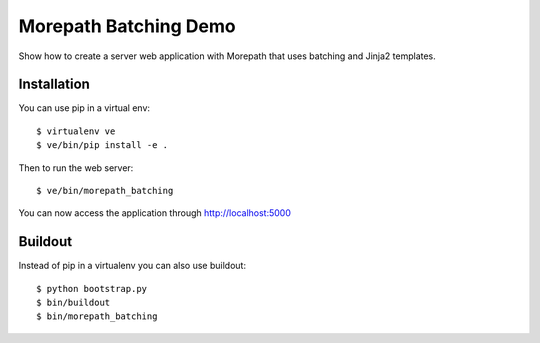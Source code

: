 Morepath Batching Demo
======================

Show how to create a server web application with Morepath that uses
batching and Jinja2 templates.

Installation
------------

You can use pip in a virtual env::

  $ virtualenv ve
  $ ve/bin/pip install -e .

Then to run the web server::

  $ ve/bin/morepath_batching

You can now access the application through http://localhost:5000

Buildout
--------

Instead of pip in a virtualenv you can also use buildout::

  $ python bootstrap.py
  $ bin/buildout
  $ bin/morepath_batching
